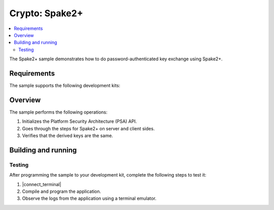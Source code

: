 .. _crypto_ecjpake:

Crypto: Spake2+
###############

.. contents::
   :local:
   :depth: 2

The Spake2+ sample demonstrates how to do password-authenticated key exchange using Spake2+.

Requirements
************

The sample supports the following development kits:

.. table-from-sample-yaml::

Overview
********

The sample performs the following operations:

1. Initializes the Platform Security Architecture (PSA) API.
#. Goes through the steps for Spake2+ on server and client sides.
#. Verifies that the derived keys are the same.

Building and running
********************

.. |sample path| replace:: :file:`samples/crypto/spake2p`


Testing
=======

After programming the sample to your development kit, complete the following steps to test it:

1. |connect_terminal|
#. Compile and program the application.
#. Observe the logs from the application using a terminal emulator.
